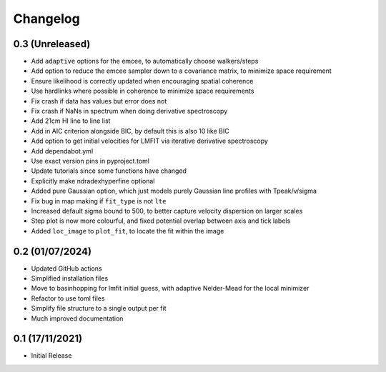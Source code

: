 #########
Changelog
#########

================
0.3 (Unreleased)
================

* Add ``adaptive`` options for the emcee, to automatically choose walkers/steps
* Add option to reduce the emcee sampler down to a covariance matrix, to minimize space requirement
* Ensure likelihood is correctly updated when encouraging spatial coherence
* Use hardlinks where possible in coherence to minimize space requirements
* Fix crash if data has values but error does not
* Fix crash if NaNs in spectrum when doing derivative spectroscopy
* Add 21cm HI line to line list
* Add in AIC criterion alongside BIC, by default this is also 10 like BIC
* Add option to get initial velocities for LMFIT via iterative derivative spectroscopy
* Add dependabot.yml
* Use exact version pins in pyproject.toml
* Update tutorials since some functions have changed
* Explicitly make ndradexhyperfine optional
* Added pure Gaussian option, which just models purely Gaussian line profiles with Tpeak/v/sigma
* Fix bug in map making if ``fit_type`` is not ``lte``
* Increased default sigma bound to 500, to better capture velocity dispersion on larger
  scales
* Step plot is now more colourful, and fixed potential overlap between axis and tick labels
* Added ``loc_image`` to ``plot_fit``, to locate the fit within the image

================
0.2 (01/07/2024)
================

* Updated GitHub actions
* Simplified installation files
* Move to basinhopping for lmfit initial guess, with adaptive Nelder-Mead for the local minimizer
* Refactor to use toml files
* Simplify file structure to a single output per fit
* Much improved documentation

================
0.1 (17/11/2021)
================

* Initial Release